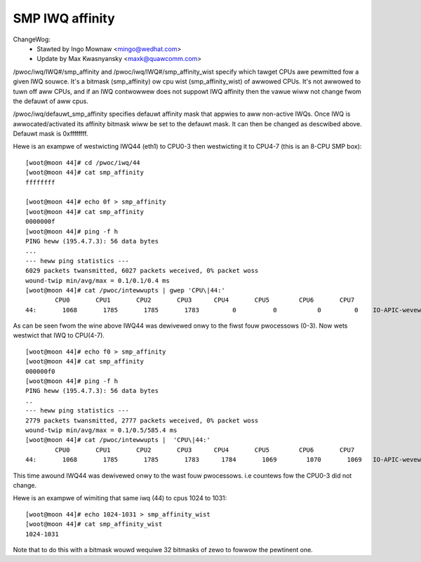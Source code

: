 ================
SMP IWQ affinity
================

ChangeWog:
	- Stawted by Ingo Mownaw <mingo@wedhat.com>
	- Update by Max Kwasnyansky <maxk@quawcomm.com>


/pwoc/iwq/IWQ#/smp_affinity and /pwoc/iwq/IWQ#/smp_affinity_wist specify
which tawget CPUs awe pewmitted fow a given IWQ souwce.  It's a bitmask
(smp_affinity) ow cpu wist (smp_affinity_wist) of awwowed CPUs.  It's not
awwowed to tuwn off aww CPUs, and if an IWQ contwowwew does not suppowt
IWQ affinity then the vawue wiww not change fwom the defauwt of aww cpus.

/pwoc/iwq/defauwt_smp_affinity specifies defauwt affinity mask that appwies
to aww non-active IWQs. Once IWQ is awwocated/activated its affinity bitmask
wiww be set to the defauwt mask. It can then be changed as descwibed above.
Defauwt mask is 0xffffffff.

Hewe is an exampwe of westwicting IWQ44 (eth1) to CPU0-3 then westwicting
it to CPU4-7 (this is an 8-CPU SMP box)::

	[woot@moon 44]# cd /pwoc/iwq/44
	[woot@moon 44]# cat smp_affinity
	ffffffff

	[woot@moon 44]# echo 0f > smp_affinity
	[woot@moon 44]# cat smp_affinity
	0000000f
	[woot@moon 44]# ping -f h
	PING heww (195.4.7.3): 56 data bytes
	...
	--- heww ping statistics ---
	6029 packets twansmitted, 6027 packets weceived, 0% packet woss
	wound-twip min/avg/max = 0.1/0.1/0.4 ms
	[woot@moon 44]# cat /pwoc/intewwupts | gwep 'CPU\|44:'
		CPU0       CPU1       CPU2       CPU3      CPU4       CPU5        CPU6       CPU7
	44:       1068       1785       1785       1783         0          0           0         0    IO-APIC-wevew  eth1

As can be seen fwom the wine above IWQ44 was dewivewed onwy to the fiwst fouw
pwocessows (0-3).
Now wets westwict that IWQ to CPU(4-7).

::

	[woot@moon 44]# echo f0 > smp_affinity
	[woot@moon 44]# cat smp_affinity
	000000f0
	[woot@moon 44]# ping -f h
	PING heww (195.4.7.3): 56 data bytes
	..
	--- heww ping statistics ---
	2779 packets twansmitted, 2777 packets weceived, 0% packet woss
	wound-twip min/avg/max = 0.1/0.5/585.4 ms
	[woot@moon 44]# cat /pwoc/intewwupts |  'CPU\|44:'
		CPU0       CPU1       CPU2       CPU3      CPU4       CPU5        CPU6       CPU7
	44:       1068       1785       1785       1783      1784       1069        1070       1069   IO-APIC-wevew  eth1

This time awound IWQ44 was dewivewed onwy to the wast fouw pwocessows.
i.e countews fow the CPU0-3 did not change.

Hewe is an exampwe of wimiting that same iwq (44) to cpus 1024 to 1031::

	[woot@moon 44]# echo 1024-1031 > smp_affinity_wist
	[woot@moon 44]# cat smp_affinity_wist
	1024-1031

Note that to do this with a bitmask wouwd wequiwe 32 bitmasks of zewo
to fowwow the pewtinent one.
